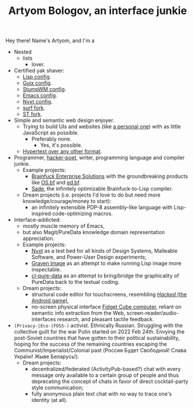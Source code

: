 #+TITLE:Artyom Bologov, an interface junkie

Hey there! Name's Artyom, and I'm a
- Nested
  - lists
    - lover.
- Certified yak shaver:
  - [[https://github.com/aartaka/lisp-config][Lisp config]].
  - [[https://github.com/aartaka/guix-config][Guix config]].
  - [[https://github.com/aartaka/stumpwm-config][StumpWM config]].
  - [[https://github.com/aartaka/emacs-config][Emacs config]].
  - [[https://github.com/aartaka/nyxt-config][Nyxt config]].
  - [[https://github.com/aartaka/surf][surf fork]].
  - [[https://github.com/artaka/st][ST fork]].
- Simple and semantic web design enjoyer.
  - Trying to build UIs and websites (like [[https://aartaka.me][a personal one]]) with as little JavaScript as possible.
    - Preferably none.
      - Yes, it's possible.
  - [[https://aartaka.me/blog/write-hypertext-not-plaintext][Hypertext over any other format]].
- Programmer, [[https://josephg.com/blog/3-tribes/][hacker-poet]], writer, programming language and compiler junkie.
  - Example projects:
    - [[https://github.com/bf-enterprise-solutions][Brainfuck Enterprise Solutions]] with the groundbreaking products like [[https://github.com/bf-enterprise-solutions/os.bf][OS.bf]] and [[https://github.com/bf-enterprise-solutions/ed.bf][ed.bf]].
    - [[https://github.com/aartaka/sade][Sade]], the infinitely optimizable Brainfuck-to-Lisp compiler.
  - Dream projects (i.e. projects I'd love to do but need more knowledge/courage/money to start):
    - an infinitely extensible PDP-8 assembly-like language with Lisp-inspired code-optimizing macros.
- Interface-addicted:
  - mostly muscle memory of Emacs,
  - but also Magit/PureData knowledge domain representation appreciation.
  - Example projects:
    - [[https://github.com/atlas-engineer/nyxt][Nyxt]] as a test bed for all kinds of Design Systems, Malleable Software, and Power-User Design experiments;
    - [[https://github.com/aartaka/graven-image][Graven Image]] as an attempt to make running Lisp image more inspectable.
    - [[https://github.com/aartaka/cl-pure-data][cl-pure-data]] as an attempt to bring/bridge the graphicality of PureData back to the textual coding.
  - Dream projects:
    - structural code editor for touchscreens, resembling [[https://apkpure.com/hacked/com.hackedapp][/Hacked/ (the Android game)]],
    - no-screen physical interface [[https://en.wikipedia.org/wiki/Fidget_Cube][Fidget Cube computer]], reliant on semantic info extraction from the Web, screen-reader/audio-interfaces research, and pleasant tactile feedback.
- ~(Privacy-|Eco-|FOSS-)~ activist. Ethnically Russian. Struggling with the collective guilt for the war Putin started on 2022 Feb 24th. Envying the post-Soviet countries that have gotten to their political sustainability, hoping for the success of the remaining countries escaping the Communist/Imperialist/Colonial past (Россия Будет Свободной! Слава Україні! Жыве Беларусь!).
  - Dream projects:
    - decentralized/federated (ActivityPub-based?) chat with every message only available to a certain group of people and thus deprecating the concept of chats in favor of direct cocktail-party style communication;
    - fully anonymous plain text chat with no way to trace one's identity (at all).
